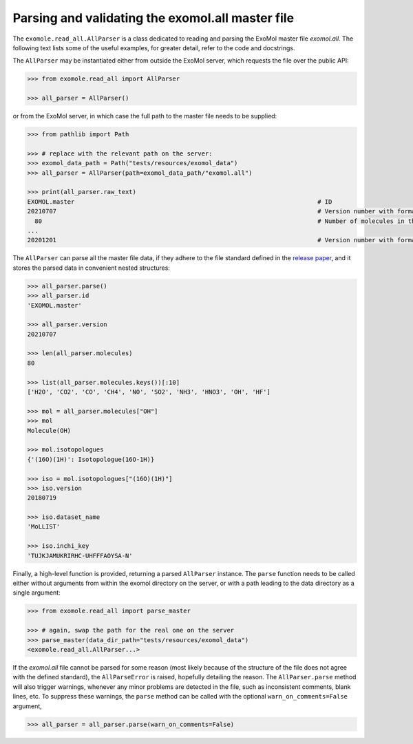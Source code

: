 *************************************************
Parsing and validating the exomol.all master file
*************************************************

The ``exomole.read_all.AllParser`` is a class dedicated to reading and parsing the
ExoMol master file *exomol.all*.
The following text lists some of the useful examples, for greater detail, refer to the
code and docstrings.

The ``AllParser`` may be instantiated either from outside the ExoMol server, which
requests the file over the public API:

.. code-block:: pycon

    >>> from exomole.read_all import AllParser

    >>> all_parser = AllParser()

or from the ExoMol server, in which case the full path to the master file needs to be
supplied:

.. code-block:: pycon

    >>> from pathlib import Path

    >>> # replace with the relevant path on the server:
    >>> exomol_data_path = Path("tests/resources/exomol_data")
    >>> all_parser = AllParser(path=exomol_data_path/"exomol.all")

    >>> print(all_parser.raw_text)
    EXOMOL.master                                                                   # ID
    20210707                                                                        # Version number with format YYYYMMDD
      80                                                                            # Number of molecules in the database
    ...
    20201201                                                                        # Version number with format YYYYMMDD

The ``AllParser`` can parse all the master file data, if they adhere to the file
standard defined in the `release paper`_, and it stores the parsed data in convenient
nested structures:

.. code-block:: pycon

    >>> all_parser.parse()
    >>> all_parser.id
    'EXOMOL.master'

    >>> all_parser.version
    20210707

    >>> len(all_parser.molecules)
    80

    >>> list(all_parser.molecules.keys())[:10]
    ['H2O', 'CO2', 'CO', 'CH4', 'NO', 'SO2', 'NH3', 'HNO3', 'OH', 'HF']

    >>> mol = all_parser.molecules["OH"]
    >>> mol
    Molecule(OH)

    >>> mol.isotopologues
    {'(16O)(1H)': Isotopologue(16O-1H)}

    >>> iso = mol.isotopologues["(16O)(1H)"]
    >>> iso.version
    20180719

    >>> iso.dataset_name
    'MoLLIST'

    >>> iso.inchi_key
    'TUJKJAMUKRIRHC-UHFFFAOYSA-N'

Finally, a high-level function is provided, returning a parsed ``AllParser`` instance.
The ``parse`` function needs to be called either without arguments from within the
exomol directory on the server, or with a path leading to the data directory as a
single argument:

.. code-block:: pycon

    >>> from exomole.read_all import parse_master

    >>> # again, swap the path for the real one on the server
    >>> parse_master(data_dir_path="tests/resources/exomol_data")
    <exomole.read_all.AllParser...>

If the *exomol.all* file cannot be parsed for some reason (most likely because of the
structure of the file does not agree with the defined standard), the ``AllParseError``
is raised, hopefully detailing the reason.
The ``AllParser.parse`` method will also trigger warnings, whenever any minor problems
are detected in the file, such as inconsistent comments, blank lines, etc.
To suppress these warnings, the ``parse`` method can be called with the optional
``warn_on_comments=False`` argument,

.. code-block:: pycon

    >>> all_parser = all_parser.parse(warn_on_comments=False)


.. _release paper: https://doi.org/10.1016/j.jms.2016.05.002